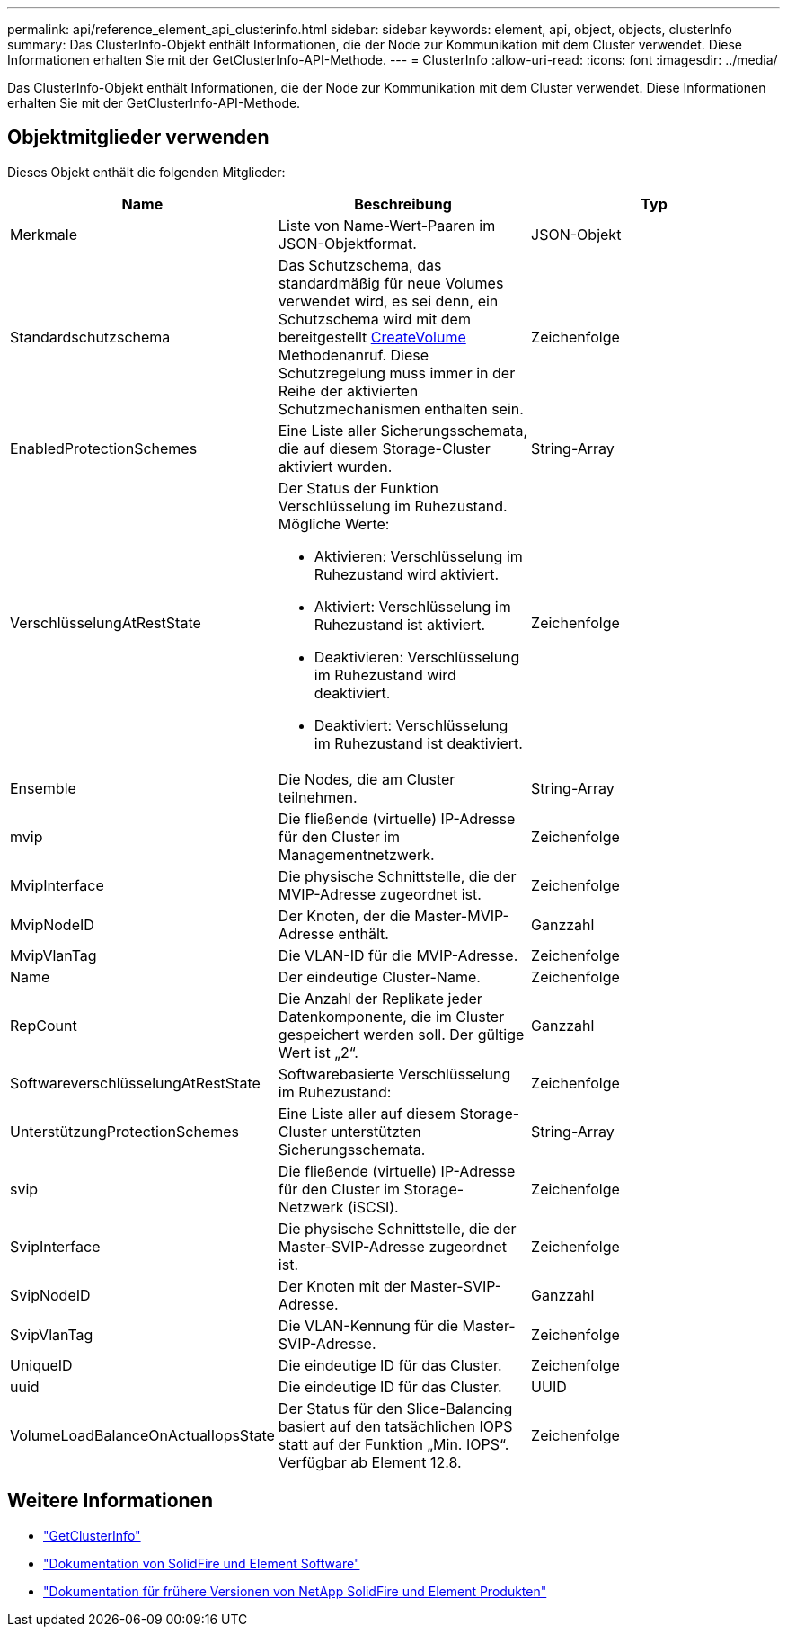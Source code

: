 ---
permalink: api/reference_element_api_clusterinfo.html 
sidebar: sidebar 
keywords: element, api, object, objects, clusterInfo 
summary: Das ClusterInfo-Objekt enthält Informationen, die der Node zur Kommunikation mit dem Cluster verwendet. Diese Informationen erhalten Sie mit der GetClusterInfo-API-Methode. 
---
= ClusterInfo
:allow-uri-read: 
:icons: font
:imagesdir: ../media/


[role="lead"]
Das ClusterInfo-Objekt enthält Informationen, die der Node zur Kommunikation mit dem Cluster verwendet. Diese Informationen erhalten Sie mit der GetClusterInfo-API-Methode.



== Objektmitglieder verwenden

Dieses Objekt enthält die folgenden Mitglieder:

|===
| Name | Beschreibung | Typ 


 a| 
Merkmale
 a| 
Liste von Name-Wert-Paaren im JSON-Objektformat.
 a| 
JSON-Objekt



 a| 
Standardschutzschema
 a| 
Das Schutzschema, das standardmäßig für neue Volumes verwendet wird, es sei denn, ein Schutzschema wird mit dem bereitgestellt xref:reference_element_api_createvolume.adoc[CreateVolume] Methodenanruf. Diese Schutzregelung muss immer in der Reihe der aktivierten Schutzmechanismen enthalten sein.
 a| 
Zeichenfolge



 a| 
EnabledProtectionSchemes
 a| 
Eine Liste aller Sicherungsschemata, die auf diesem Storage-Cluster aktiviert wurden.
 a| 
String-Array



 a| 
VerschlüsselungAtRestState
 a| 
Der Status der Funktion Verschlüsselung im Ruhezustand. Mögliche Werte:

* Aktivieren: Verschlüsselung im Ruhezustand wird aktiviert.
* Aktiviert: Verschlüsselung im Ruhezustand ist aktiviert.
* Deaktivieren: Verschlüsselung im Ruhezustand wird deaktiviert.
* Deaktiviert: Verschlüsselung im Ruhezustand ist deaktiviert.

 a| 
Zeichenfolge



 a| 
Ensemble
 a| 
Die Nodes, die am Cluster teilnehmen.
 a| 
String-Array



 a| 
mvip
 a| 
Die fließende (virtuelle) IP-Adresse für den Cluster im Managementnetzwerk.
 a| 
Zeichenfolge



 a| 
MvipInterface
 a| 
Die physische Schnittstelle, die der MVIP-Adresse zugeordnet ist.
 a| 
Zeichenfolge



 a| 
MvipNodeID
 a| 
Der Knoten, der die Master-MVIP-Adresse enthält.
 a| 
Ganzzahl



 a| 
MvipVlanTag
 a| 
Die VLAN-ID für die MVIP-Adresse.
 a| 
Zeichenfolge



 a| 
Name
 a| 
Der eindeutige Cluster-Name.
 a| 
Zeichenfolge



 a| 
RepCount
 a| 
Die Anzahl der Replikate jeder Datenkomponente, die im Cluster gespeichert werden soll. Der gültige Wert ist „2“.
 a| 
Ganzzahl



 a| 
SoftwareverschlüsselungAtRestState
 a| 
Softwarebasierte Verschlüsselung im Ruhezustand:
 a| 
Zeichenfolge



 a| 
UnterstützungProtectionSchemes
 a| 
Eine Liste aller auf diesem Storage-Cluster unterstützten Sicherungsschemata.
 a| 
String-Array



 a| 
svip
 a| 
Die fließende (virtuelle) IP-Adresse für den Cluster im Storage-Netzwerk (iSCSI).
 a| 
Zeichenfolge



 a| 
SvipInterface
 a| 
Die physische Schnittstelle, die der Master-SVIP-Adresse zugeordnet ist.
 a| 
Zeichenfolge



 a| 
SvipNodeID
 a| 
Der Knoten mit der Master-SVIP-Adresse.
 a| 
Ganzzahl



 a| 
SvipVlanTag
 a| 
Die VLAN-Kennung für die Master-SVIP-Adresse.
 a| 
Zeichenfolge



 a| 
UniqueID
 a| 
Die eindeutige ID für das Cluster.
 a| 
Zeichenfolge



 a| 
uuid
 a| 
Die eindeutige ID für das Cluster.
 a| 
UUID



 a| 
VolumeLoadBalanceOnActualIopsState
 a| 
Der Status für den Slice-Balancing basiert auf den tatsächlichen IOPS statt auf der Funktion „Min. IOPS“. Verfügbar ab Element 12.8.
 a| 
Zeichenfolge

|===
[discrete]
== Weitere Informationen

* link:../api/reference_element_api_getclusterinfo.html["GetClusterInfo"]
* https://docs.netapp.com/us-en/element-software/index.html["Dokumentation von SolidFire und Element Software"^]
* https://docs.netapp.com/sfe-122/topic/com.netapp.ndc.sfe-vers/GUID-B1944B0E-B335-4E0B-B9F1-E960BF32AE56.html["Dokumentation für frühere Versionen von NetApp SolidFire und Element Produkten"^]

